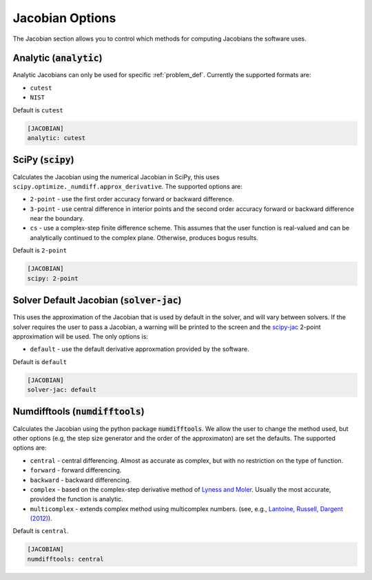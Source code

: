 .. _jacobian_option:

################
Jacobian Options
################

The Jacobian section allows you to control which methods for computing Jacobians the software uses.  

Analytic (:code:`analytic`)
---------------------------

Analytic Jacobians can only be used for specific :ref:`problem_def`. Currently
the supported formats are:

* ``cutest``
* ``NIST``
  
Default is ``cutest``

.. code-block:: rst

    [JACOBIAN]
    analytic: cutest

.. _scipy-jac:

SciPy (:code:`scipy`)
---------------------

Calculates the Jacobian using the numerical Jacobian in
SciPy, this uses ``scipy.optimize._numdiff.approx_derivative``. The supported
options are:

* ``2-point`` - use the first order accuracy forward or backward difference.
* ``3-point`` - use central difference in interior points and the second order accuracy forward or backward difference near the boundary.
* ``cs`` - use a complex-step finite difference scheme. This assumes that the user function is real-valued and can be analytically continued to the complex plane. Otherwise, produces bogus results.

Default is ``2-point``

.. code-block:: rst

    [JACOBIAN]
    scipy: 2-point

.. _solver-jac:

Solver Default Jacobian (:code:`solver-jac`)
--------------------------------------------

This uses the approximation of the Jacobian that is used by default in the solver,
and will vary between solvers.  If the solver requires the user to pass a Jacobian,
a warning will be printed to the screen and the `scipy-jac`_ 2-point
approximation will be used.  The only options is:

* ``default`` - use the default derivative approxmation provided by the software.

Default is ``default``

.. code-block:: rst

    [JACOBIAN]
    solver-jac: default
    
.. _numdifftools-jac:

Numdifftools (:code:`numdifftools`)
-----------------------------------

Calculates the Jacobian using the python package :code:`numdifftools`.
We allow the user to change the method used, but other options
(e.g, the step size generator and the order of the approximaton) are set the defaults.
The supported options are:

* ``central`` - central differencing.  Almost as accurate as complex, but with no restriction on the type of function.
* ``forward`` - forward differencing.
* ``backward`` - backward differencing.
* ``complex`` - based on the complex-step derivative method of `Lyness and Moler <http://epubs.siam.org/doi/abs/10.1137/0704019>`_.  Usually the most accurate, provided the function is analytic.  
* ``multicomplex`` - extends complex method using multicomplex numbers. (see, e.g., `Lantoine, Russell, Dargent (2012) <https://dl.acm.org/doi/10.1145/2168773.2168774>`_).

Default is ``central``.

.. code-block:: rst

    [JACOBIAN]
    numdifftools: central
